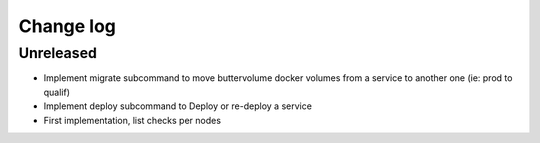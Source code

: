 Change log
==========

Unreleased
----------

* Implement migrate subcommand to move buttervolume docker volumes from a
  service to another one (ie: prod to qualif)

* Implement deploy subcommand to Deploy or re-deploy a service

* First implementation, list checks per nodes
